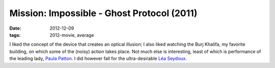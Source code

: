 Mission: Impossible - Ghost Protocol (2011)
===========================================

:date: 2012-12-09
:tags: 2012-movie, average



I liked the concept of the device that creates an optical illusion; I
also liked watching the Burj Khalifa, my favorite building, on which
some of the (noisy) action takes place. Not much else is interesting,
least of which is performance of the leading lady, `Paula Patton`_. I
did however fall for the ultra-desirable `Léa Seydoux`_.

.. _Paula Patton: http://en.wikipedia.org/wiki/Paula_Patton
.. _Léa Seydoux: http://en.wikipedia.org/wiki/Léa_Seydoux
